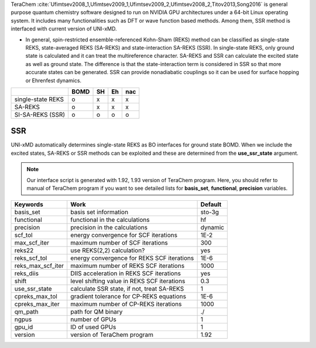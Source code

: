 
TeraChem :cite:`Ufimtsev2008_1,Ufimtsev2009_1,Ufimtsev2009_2,Ufimtsev2008_2,Titov2013,Song2016` is general
purpose quantum chemistry software designed to run on NVIDIA GPU
architectures under a 64-bit Linux operating system. It includes many functionalities
such as DFT or wave function based methods. Among them, SSR method is interfaced with
current version of UNI-xMD.

- In general, spin-restricted ensemble-referenced Kohn-Sham (REKS) method can be classified
  as single-state REKS, state-averaged REKS (SA-REKS) and state-interaction SA-REKS (SSR).
  In single-state REKS, only ground state is calculated and it can treat the multireference
  character. SA-REKS and SSR can calculate the excited state as well as ground state. The
  difference is that the state-interaction term is considered in SSR so that more accurate
  states can be generated. SSR can provide nonadiabatic couplings so it can be used for
  surface hopping or Ehrenfest dynamics.

+-------------------+------+----+----+-----+
|                   | BOMD | SH | Eh | nac |
+===================+======+====+====+=====+
| single-state REKS | o    | x  | x  | x   |
+-------------------+------+----+----+-----+
| SA-REKS           | o    | x  | x  | x   |
+-------------------+------+----+----+-----+
| SI-SA-REKS (SSR)  | o    | o  | o  | o   |
+-------------------+------+----+----+-----+

SSR
^^^^^^^^^^^^^^^^^^^^^^^^^^^^^^^^^^^^^

UNI-xMD automatically determines single-state REKS as BO interfaces for ground state BOMD.
When we include the excited states, SA-REKS or SSR methods can be exploited and these are
determined from the **use_ssr_state** argument.

.. note:: Our interface script is generated with 1.92, 1.93 version of TeraChem program.
   Here, you should refer to manual of TeraChem program if you want to see detailed
   lists for **basis_set**, **functional**, **precision** variables.

+-------------------+------------------------------------------------+---------+
| Keywords          | Work                                           | Default |
+===================+================================================+=========+
| basis_set         | basis set information                          | sto-3g  |
+-------------------+------------------------------------------------+---------+
| functional        | functional in the calculations                 | hf      |
+-------------------+------------------------------------------------+---------+
| precision         | precision in the calculations                  | dynamic |
+-------------------+------------------------------------------------+---------+
| scf_tol           | energy convergence for SCF iterations          | 1E-2    |
+-------------------+------------------------------------------------+---------+
| max_scf_iter      | maximum number of SCF iterations               | 300     |
+-------------------+------------------------------------------------+---------+
| reks22            | use REKS(2,2) calculation?                     | yes     |
+-------------------+------------------------------------------------+---------+
| reks_scf_tol      | energy convergence for REKS SCF iterations     | 1E-6    |
+-------------------+------------------------------------------------+---------+
| reks_max_scf_iter | maximum number of REKS SCF iterations          | 1000    |
+-------------------+------------------------------------------------+---------+
| reks_diis         | DIIS acceleration in REKS SCF iterations       | yes     |
+-------------------+------------------------------------------------+---------+
| shift             | level shifting value in REKS SCF iterations    | 0.3     |
+-------------------+------------------------------------------------+---------+
| use_ssr_state     | calculate SSR state, if not, treat SA-REKS     | 1       |
+-------------------+------------------------------------------------+---------+
| cpreks_max_tol    | gradient tolerance for CP-REKS equations       | 1E-6    |
+-------------------+------------------------------------------------+---------+
| cpreks_max_iter   | maximum number of CP-REKS iterations           | 1000    |
+-------------------+------------------------------------------------+---------+
| qm_path           | path for QM binary                             | ./      |
+-------------------+------------------------------------------------+---------+
| ngpus             | number of GPUs                                 | 1       |
+-------------------+------------------------------------------------+---------+
| gpu_id            | ID of used GPUs                                | 1       |
+-------------------+------------------------------------------------+---------+
| version           | version of TeraChem program                    | 1.92    |
+-------------------+------------------------------------------------+---------+

